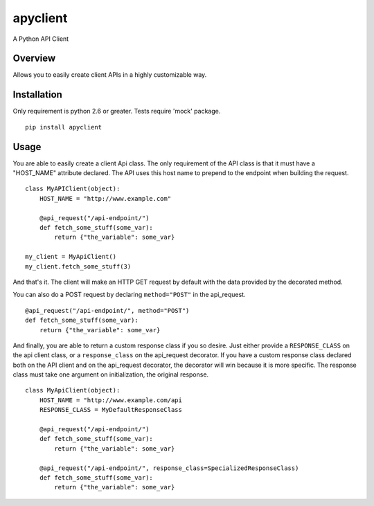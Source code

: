 apyclient
=========

A Python API Client

Overview
--------

Allows you to easily create client APIs in a highly customizable way.


Installation
------------
Only requirement is python 2.6 or greater. Tests require 'mock' package.

::

    pip install apyclient


Usage
-----

You are able to easily create a client Api class. The only requirement of
the API class is that it must have a "HOST_NAME" attribute declared. The API
uses this host name to prepend to the endpoint when building the request.

::

    class MyAPIClient(object):
        HOST_NAME = "http://www.example.com"

        @api_request("/api-endpoint/")
        def fetch_some_stuff(some_var):
            return {"the_variable": some_var}

    my_client = MyApiClient()
    my_client.fetch_some_stuff(3)

And that's it. The client will make an HTTP GET request by default with the
data provided by the decorated method.

You can also do a POST request by declaring ``method="POST"`` in the api_request.

::

        @api_request("/api-endpoint/", method="POST")
        def fetch_some_stuff(some_var):
            return {"the_variable": some_var}


And finally, you are able to return a custom response class if you so desire.
Just either provide a ``RESPONSE_CLASS`` on the api client class, or a
``response_class`` on the api_request decorator. If you have a custom response
class declared both on the API client and on the api_request decorator, the
decorator will win because it is more specific. The response class must take
one argument on initialization, the original response.

::

    class MyApiClient(object):
        HOST_NAME = "http://www.example.com/api
        RESPONSE_CLASS = MyDefaultResponseClass

        @api_request("/api-endpoint/")
        def fetch_some_stuff(some_var):
            return {"the_variable": some_var}

        @api_request("/api-endpoint/", response_class=SpecializedResponseClass)
        def fetch_some_stuff(some_var):
            return {"the_variable": some_var}
